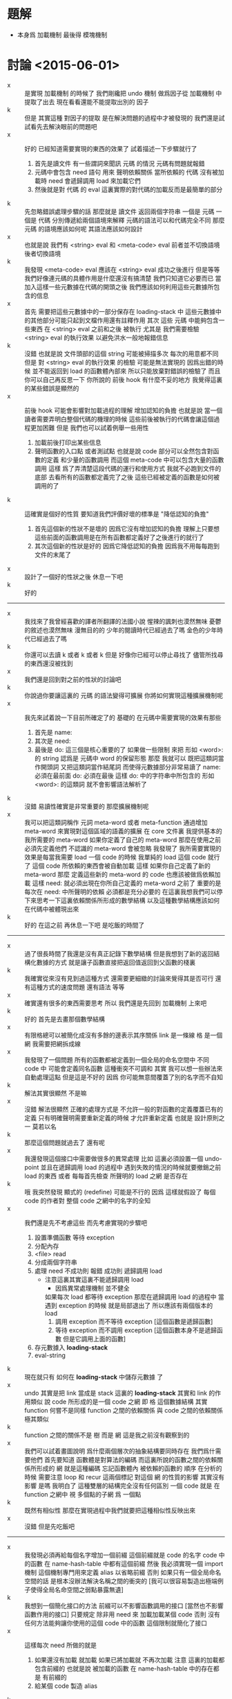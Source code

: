 * 題解
  * 本身爲 加載機制
    最後得 模塊機制
* 討論 <2015-06-01>
  - x ::
       是實現 加載機制 的時候了
       我們剛纔把 undo 機制 做爲因子從 加載機制 中提取了出去
       現在看看還能不能提取出別的 因子
  - k ::
       但是 其實這種 對因子的提取 是在解決問題的過程中才被發現的
       我們還是試試看先去解決眼前的問題吧
  - x ::
       好的
       已經知道需要實現的東西的效果了
       試着描述一下步驟就行了
    1. 首先是讀文件
       有一些謂詞來聞訊 元碼 的情況
       元碼有問題就報錯
    2. 元碼中會包含 need 語句
       用來 聲明依賴關係
       當所依賴的 代碼 沒有被加載時
       need 會遞歸調用 load 來加載它們
    3. 然後就是對 代碼 的 eval
       這裏實際的對代碼的加載反而是最簡單的部分
  - k ::
       先忽略錯誤處理步驟的話
       那麼就是
       讀文件 返回兩個字符串 一個是 元碼 一個是 代碼
       分別傳遞給兩個語境來解釋
       元碼的語法可以和代碼完全不同
       那麼 元碼 的語境應該如何呢
       其語法應該如何設計
  - x ::
       也就是說 我們有
       <string> eval
       和
       <meta-code> eval
       前者並不切換語境
       後者切換語境
  - k ::
       我發現
       <meta-code> eval 應該在
       <string> eval 成功之後進行
       但是等等
       我們好像連元碼的具體作用是什麼還沒有搞清楚
       我們只知道它必要而已
       當加入這樣一些元數據在代碼的開頭之後
       我們應該如何利用這些元數據所包含的信息
  - x ::
       首先
       需要把這些元數據中的一部分保存在 loading-stack 中
       這些元數據中的其他部分可能只起到文檔作用還有註釋作用
       其次
       這些 元碼 中能夠包含一些東西
       在 <string> eval 之前和之後 被執行
       尤其是 我們需要檢驗 <string> eval 的執行效果 以避免洪水一般地報錯信息
  - k ::
       沒錯
       也就是說 文件頭部的這個 string 可能被掃描多次
       每次的用意都不同
       但是 對 <string> eval 的執行效果 的檢驗 可能是無法實現的
       因爲出錯的時候 並不能返回到 load 的函數體內部來
       所以只能放棄對錯誤的檢驗了
       而且你可以自己再反思一下 你所說的 前後 hook 有什麼不妥的地方
       我覺得這裏的某些錯誤是顯然的
  - x ::
       前後 hook 可能會影響對加載過程的理解
       增加認知的負擔
       也就是說 當一個讀者需要弄明白整個代碼的機理的時候
       這些前後被執行的代碼會讓這個過程更加困難
       但是
       我們也可以試着例舉一些用性
    1. 加載前後打印出某些信息
    2. 聲明函數的入口點
       或者測試點
       也就是說
       code 部分可以全然包含對函數的定義
       和少量的函數調用
       而這個 meta-code 中可以包含大量的函數調用
       這樣 爲了弄清楚這段代碼的運行和使用方式
       我就不必跑到文件的底部 去看所有的函數都定義完了之後
       這些已經被定義的函數是如何被調用的了
  - k ::
       這確實是個好的性質
       要知道我們評價好壞的標準是 "降低認知的負擔"
    1. 首先這個新的性狀不是壞的 因爲它沒有增加認知的負擔
       理解上只要想這些前面的函數調用是在所有函數都定義好了之後進行的就行了
    2. 其次這個新的性狀是好的 因爲它降低認知的負擔
       因爲我不用每每跑到文件的末尾了
  - x ::
       設計了一個好的性狀之後 休息一下吧
  - k ::
       好的
  -------------------------------
  - x ::
       我找來了我曾經喜歡的譯者所翻譯的法國小說
       惺辣的諷刺也漠然無味
       憂鬱的敘述也漠然無味
       漫無目的的 少年的閱讀時代已經過去了嗎
       金色的少年時代已經過去了嗎
  - k ::
       你還可以去讀 k 或者 k 或者 k
       但是
       好像你已經可以停止尋找了
       儘管所找尋的東西還沒被找到
  - x ::
       我們還是回到對之前的性狀的討論吧
  - k ::
       你說過你要讓這裏的 元碼 的語法變得可擴展
       你將如何實現這種擴展機制呢
  - x ::
       我先來試着說一下目前所確定了的
       基礎的 在元碼中需要實現的效果有那些
    1. 首先是 name:
    2. 其次是 need:
    3. 最後是 do:
       這三個是核心重要的了
       如果做一些限制 來把 形如 <word>: 的 string
       認爲是 元碼中 word 的保留形態
       那麼 我就可以 既把這類詞當作開頭詞 又把這類詞當作結尾詞
       而使得元數據部分非常易讀了
       name: 必須在最前面
       do: 必須在最後
       這樣 do: 中的字符串中所包含的 形如 <word>: 的這類詞
       就不會影響語法解析了
  - k ::
       沒錯
       易讀性確實是非常重要的
       那麼擴展機制呢
  - x ::
       我可以把這類詞稱作 元詞 meta-word 或者 meta-function
       通過增加 meta-word
       來實現對這個區域的語義的擴展
       在 core 文件裏
       我提供基本的 我所需要的 meta-word
       如果你定義了自己的 meta-word
       那麼在使用之前必須先定義他們
       不認識的 meta-word 會被忽略
       我發現了
       我所需要實現的效果是每當我需要 load 一個 code 的時候
       我單純的 load 這個 code 就行了
       這個 code 所依賴的東西會被自動加載
       這樣 如果你自己定義了新的 meta-word
       那麼 定義這些新的 meta-word 的 code 也應該被做爲依賴加載
       這樣
       need: 就必須出現在你所自己定義的 meta-word 之前了
       重要的是
       每次在 need: 中所聲明的依賴 必須都是充分必要的
       在這裏我想我們可以停下來思考一下這裏依賴關係所形成的數學結構
       以及這種數學結構應該如何在代碼中被體現出來
  - k ::
       好的
       在這之前 再休息一下吧
       是吃飯的時間了
  ------------------------------
  - x ::
       過了很長時間了我還是沒有真正記錄下數學結構
       但是我想到了新的返回結構化數據的方式
       就是讓子函數直接把返回值返回到父函數的棧裏
  - k ::
       我確實從來沒有見到過這種方式
       還需要更細緻的討論來覺得其是否可行
       還有這種方式的速度問題
       還有語法 等等
  - x ::
       確實還有很多的東西需要思考
       所以
       我們還是先回到 加載機制 上來吧
  - k ::
       好的
       首先是去畫那個數學結構
  - x ::
       有限格總可以被簡化成沒有多餘的邊表示其序關係
       link 是一條線
       格 是一個網
       我需要把網拆成線
  - x ::
       我發現了一個問題
       所有的函數都被定義到一個全局的命名空間中
       不同 code 中 可能會定義同名函數
       這種衝突不可調和
       其實
       我可以想一些辦法來自動處理這點
       但是這是不好的
       因爲
       你可能無意間覆蓋了別的名字而不自知
  - k ::
       解法其實很顯然 不是嘛
  - x ::
       沒錯
       解法很顯然
       正確的處理方式是 不允許一般的對函數的定義覆蓋已有的定義
       只有明確聲明需要重新定義的時候 才允許重新定義
       也就是 設計原則之一
       莫若以名
  - k ::
       那麼這個問題就過去了
       還有呢
  - x ::
       我還發現這個接口中需要做很多的異常處理
       比如 這裏必須設置一個 undo-point
       並且在遞歸調用 load 的過程中
       遇到失敗的情況的時候就要撤銷之前 load 的東西
       或者
       每每首先檢查 所聲明的 load 之網 是否存在
  - k ::
       哦
       我突然發現 顯式的 (redefine) 可能是不行的
       因爲 這樣就假設了 每個 code 的作者對 整個 code 之網中的名字的全知
  - x ::
       我們還是先不考慮這些
       而先考慮實現的步驟吧
    1. 設置準備函數 等待 exception
    2. 分配內存
    3. <file> read
    4. 分成兩個字符串
    5. 處理 need
       不成功則 報錯
       成功則 遞歸調用 load
       - 注意這裏其實這裏不能遞歸調用 load
         - 因爲異常處理機制 並不健全
         如果每次 load 都等待 exception
         那麼在遞歸調用 load 的過程中
         當遇到 exception 的時候
         就是局部退出了
         所以應該有兩個版本的 load
         1. 調用 exception
            而不等待 exception
            [這個函數是遞歸函數]
         2. 等待 exception
            而不調用 exception
            [這個函數本身不是遞歸函數 但是它調用上面的函數]
    6. 存元數據入 *loading-stack*
    7. eval-string
  - k ::
       現在就只有 如何在 *loading-stack* 中儲存元數據 了
  - x ::
       undo 其實是把 link 當成是 stack
       這裏的 *loading-stack* 其實和 link 的作用類似
       說 code 所形成的是一個 code 之網
       即 格 這個數據結構
       其實 function 何嘗不是同樣
       function 之間的依賴關係
       與 code 之間的依賴關係
       極其類似
  - k ::
       function 之間的關係不是 樹 而是 網
       這是我之前沒有觀察到的
  - x ::
       我們可以試着畫圖說明 爲什麼兩個層次的抽象結構要同時存在
       我們爲什需要他們
       首先要知道
       函數體是對算法的編碼
       而這裏所說的函數之間的依賴關係所形成的 網
       就是這種編碼 忘記函數體內 被依賴的函數的 順序
       在分析的時候
       需要注意 loop 和 recur 這兩個標記 對這個 網 的性質的影響
       其實沒有影響 是嗎
       我明白了
       這種雙層的結構完全沒有任何區別
       一個 code 就是 在 function 之網中
       視 多個點的子網 爲 一個點
  - k ::
       既然有相似性
       那麼在實現過程中我們就要把這種相似性反映出來
  - x ::
       沒錯
       但是先吃飯吧
  -------------------------------
  - x ::
       我發現必須再給每個名字增加一個前綴
       這個前綴就是 code 的名字
       code 中的函數 在 name-hash-table 中都有這個前綴
       然後
       我必須實現一個 import 機制 這個機制專門用來定義 alias 以省略前綴
       否則 如果只有一個全局命名空間的話 是根本沒辦法解決名稱之間的衝突的
       [我可以很容易製造出極端例子使得全局名命空間之弱點暴露無遺]
  - k ::
       我想到一個簡化接口的方法
       前綴可以不影響函數調用的接口
       [當然也不影響函數作用的接口]
       只要規定
       除非用 need 來 加載加載某個 code
       否則 沒有任何方法能夠讓你使用的這個 code 中的函數
       這個限制就簡化了接口
  - x ::
       這樣每次 need 所做的就是
    1. 如果還沒有加載 就加載
       如果已將加載就 不再次加載
       注意
       這裏的加載都包含前綴的
       也就是說 被加載的函數 在 name-hash-table 中的存在都是 有前綴的
    2. 給某個 code 製造 alias
  - k ::
       我建議術語上的一些改變
       name:
       need:
       宜被改成
       module:
       import:
       我還建議用 |module| 這種命名規則來做爲 module 的名字
       讓它看起來像一個小方塊一樣
       這個名字當讓是在函數調用接口上用的 也就是說是儲存在 name-hash-table 中的前綴
       但是
       我發現
       這樣就徹底改變了 網 做爲數學結構的性質
       同時也改變了 使用體驗
       比如
       m3 直接用到 m2 m1 中的函數名字
       m2 直接用到 m1 中的函數名字
       在 module 機制之後
       在定義 m3 的時候 必須說
       import: m2 m1
       module: m3
       雖然 m2 已經 import 了 m1
       但是這裏必須重新 import 才能用其函數名
    1. 使用體驗
       變地 更羅嗦了 或者說 更明顯了
       即 沒有隱含地 import
       這個模塊所用到的所有名字 都可以在 import 中找到
    2. 數學結構
       import 關係沒有傳遞性
       有傳遞性 有 "路" 可走
       沒有傳遞性 就只有 "邊" 有義了
  - x ::
       不錯不錯 正合我意
       兩層網同時存在的意義也可以明瞭了
       我的感覺是 module 這個層次的 網 中的邊 像是 "橋" 一樣
       把各個 module 中的函數聯起來了
       並且 各個 module 中的函數 如果想要聯合起來 就只有 利用這種 "橋"
       解法如此完美
       我想要息一下了
       之後我們可以總結一下這次的討論
       然後着手實現
  - k ::
       另外 我們的這種討論形式應該如何處理
       讓這些文字留在文檔中
       或者 刪除它們
       或者 給它們另外找地方保存
       或者 直接保留在版本管理器的版本信息裏
  - x ::
       我也不知道
       休息的時候考錄一下這個問題吧
* 討論 <2015-06-02>
  - x ::
       我已經決定把這些討論的所形成的文檔保存在一個 converse 這個文件夾中了
  - k ::
       好的
       我們現在明白了 name-hash-table 和 link 之間的關係是很密切的
       link 有可以被稱爲是 name-link
       name 和 link 的接口 應該得以統一
  - x ::
       這是確定了的
       但是我們應該明白所有這些
       珠 使用在函數體中的時候爲靜態
       名 使用在函數體中的時候爲動態
       我還不知道應該如何分析這兩種特性所造成的結果
       直覺告訴我這樣就使得命名機制非常複雜了
       但是我還沒不知道如何處理更好
  - k ::
       也許
       這就是正確的處理方式
       但是我們還不知道它爲什麼正確而已
       先把這個題目擱置吧
       重新回到 模塊機制
  - x ::
       好的
       我們已經知道了 模塊機制 的抽象意義
       函數之間的調用關係形成函數之網
       分網爲塊 聯之以橋
       即爲模塊機制
       我們還需要觀察這種想法如何體現在函數定義與函數調用之上
       定義新函數
       即 在函數之網中新增節點
       節點皆在某塊之中
       那麼就要求我們增加一個新的全局狀態 用以記錄當前的塊
       記錄這些信息的方式有兩種
    1. 信息做爲 load 的局部變量
    2. 使用一個 全局的 模塊棧
       因爲 這些信息是要在函數定義接口中使用的
       所以後者更爲簡單
  - k ::
       我看 這種對各種棧的使用也值得分析分析
       我們現在已經有很多這種棧了
       但是把這些分析留到以後再做
       你繼續說你的想法
  - x ::
       所有這一切都是對 name-hash-table 和 link 的處理
       我想出一個辦法
       利用 (alias) 來達到我們所需要的效果
       首先
       說 import
       每次 在定義一個 module 之前會先 import 其他 module
       這種 import 利用 alias 來實現
       比如 |m1| 中 有 k1 k2 兩個函數
       而 |m2| import |m1|
       就是先找保證 |m1| 已經被加載
       然後
       "|m1| k1" "k1" alias
       "|m1| k2" "k2" alias
       注意 alias 在向 name-hash-table 中保存 jo 的同時
       總會增加 link
       其次
       說 定義
       現在 import 已經結束
       需要對 module 的函數進行定義了
       我還是可以利用 alias 來實現這一點
       比如我需要定義 名爲 k3 的函數
       那麼我只要按照正常的方式調用 define-function
       在正常的 define-function 進行完畢之後
       define-function 會查看 module-stack
       發現 tos 是 |m1| 它就馬上 做
       "k3" "|m1| k3" alias
       這樣 如果之後 "k3" 被覆蓋了
       那麼我總能通過 "|m1| k3" 來找到這裏定義的 jo
       如果我要定義一個名爲 k2 的函數
       那麼 它就會覆蓋 import 來的 "k2"
       但是 不會影響 "|m2| k2"
  - k ::
       這種實現方式是如此簡單
       我發現它會大量地定義 alias
       而 如果想要把 module 機制實現正確
       我也找不出更好的方法了
  - x ::
       沒錯
       表面上看來 大量的 alias 是對內存的浪費
       而實際上 爲了性狀的良好 不可能避免以某種方式對內存的使用
       這裏
       很多用於命名的字符串是重複的
       但是 fasm 的能力很弱
       當我有自己的匯編器的時候
       我會統一用 name-hash-table 來實現命名
       而不再依賴字符串
       到時候 link 將被實現成一個 專門用來輔助 name-hash-table 的數組
       那時 大量的 alias 對內存的浪費就可以忽略不計了
       也許我現在就可以構建一個 專門用來輔助 name-hash-table 的數組
       在進入解釋器之後就完全拋棄 link
       但是需要注意的是
       匯編代碼中函數之間的依賴關係不是線性的
       這種非線性是可能的
       並且可能有的地方我依賴了這種非線性
       我需要重新組織 匯編代碼 以排除這種依賴
       然後我才能進行我所說的 完全放棄 link
       我確實應該這麼做
       之後所得到的效果是
       你沒法區分一次命名 是 alias 還是 不是 alias
  - k ::
       等一下再去進行這些打改動
       先看下面兩個問題
    1. 這個機制的接口使用特點如何
    2. core 與 module 的關係如何
    3. module-stack 爲空的時候如何
  - x ::
       首先
       說 這個機制的接口使用特點如何
       module 的 元數據 只能被 load 使用
       而不能在解釋器中直接輸入
       儘管如此
       在 load 一個 module 之後
       有兩組 alias 是被暴露出來的
       一是 這個 module 所 import 的 alias
       一是 這個 module 所 定義的函數 的 alias
       第二
       說 core 與 module 的關係
       core 本身有必須被實現爲一個 module
       否則
       對 core 中的函數的重命名 就沒法通過 import 恢復
       core 的特殊性將逐漸被消除
       但是它的特殊性還是非常顯著
       當有了自己的匯編器之後
       能否再分解 core 我也不知道
       但是
       假設 core 中有 2000 對 jo 的命名
       每個命名 消耗 3 * jo-size
       那麼每個 module 就至少要消耗 48 K 來 import core
       這樣 module 的代價就是非常大的了
       這是不合理的
       應該僅僅 對可能被 用到的 名字做 alias
       而不對全部的名字做 alias
       也就是說正確的處理方式是
       獲知需要 import 的 module 之後
       僅僅 爲所定義的 module 用到的 名字 做 alias
  - k ::
       還有 import 的 兩個 module 之間的命名衝突需要解決
       我想上面所發現的問題 必須和這個衝突問題一起解決才行
       也就是說 需要能夠對 import 的名字 重命名
  - x ::
       沒錯
       這還沒有涉及到第三個問題
       即 module-stack 爲空的時候如何
       上面所出現的問題如果不解決
       是沒法繼續討論下去的
       第一
       我們面臨了很多問題
       這在於
       我們通過 alias 來處理 module
       這些 alias 會在運行時佔用內存
       我們需要減少對內存的使用
       第二
       減少內存使用的方法很簡單
       在加載一個模塊的時候
       我們不應該把所有的命名都做 alias
       只給所需要的命名做 alias 就行
       我需要讓機器幫我 而不用自己聲明
       這就需要我們去分析整個 module 中所包含的函數定義
       也就是說
       在用最簡單的語法 import 一個 module 的時候
       默認的操作是 alias 用到的全部命名
       第三
       我們需要解決命名衝突
       比如 m3 import 了 m1 和 m2
       而 m3 確實用到了 k1
       但是 m1 和 m2 中都定義了 k1
       如果確實需要 import 這兩個函數
       就需要聲明應該如何解決名字的衝突
       在上面的靜態分析中遇到沒有解決的名字衝突時會報錯
       另外
       關於順序
       要知道
       import 的時候 不能保證 各個 module 被 load 的順序
       但是能夠控制 去給這些 module 做 alias 的順序
  - k ::
       你提到了
       這一切問題都來源於我們用 alias 處理 module
       既然認識到了問題之因
       那麼應該仔細分析一下其因
       看看能不能繞開問題
  - x ::
       沒錯
       用 alias 來處理 module 是我想到的最簡單的處理辦法
       我們可以來分析下它的優劣
       哦
       我明白了
       其實不應該用 這種方式來處理 module
       應該在 加載每個 module 的時候使用分離的臨時命名空間
       加載之後就把臨時命名空間回收
       考錄下面這個性狀就能明白爲什麼應該這樣做了
       只有在加載某個 模塊的過程中
       這個模塊所引入的其他模塊的名字才能夠被看見
       這裏只是臨時命名
       當結束對被加載的模塊的處理之後
       這些命名就不再生效了
       這樣
       每個模塊中所使用的名字就只能從它所加載的模塊中來
       編碼者不會不小心使用了某些命名而不自知
       即 降低認知的負擔
  - k ::
       看來這一切能夠實現
       都是因爲 我們能夠確知一個模塊的開始和結束
       因爲每個模塊就是一個文件
       所以說這其實是在利用編譯語義
       那麼
       既然在 加載代碼的時候 我們已經有看到整個代碼的機會了
       就應該好好利用此時所能踐行的編譯語義
       我們看看我們需要利用 編譯語義 中的那些性質
  - x ::
       這裏我聲明一個設計原則
       那就是 去保持線性
       沒有相互遞歸函數
       被使用的函數在使用之前必須被定義
  - k ::
       另外
       如果從一個 珠 內不包含它的名字
       那麼就沒法把一個函數打印出來了
       這是不行的
  - x ::
       哦沒錯
       我必須把名域留在珠子中
       在匯編代碼中 這個域是字符串
       之後就被處理爲 name
  - k ::
       那麼會編譯語義的應用呢
  - x ::
       我放棄對所謂 編譯語義 的應用
       而追求順序
       所謂編譯語義 就是打亂順序
       而打亂順序對我來說是沒有必要的
       在處理函數定義的過程中沒有必要
       在處理一個 module 中個很多函數定義時也沒有必要
       甚至現在
       在對實現模塊機制的時候我也不必用它
       因爲我根本沒有必要對命名做靜態的分析
       只要先按順序 import
       然後在處理完一個 module 之後 把命名撤銷就可以了
       並且我也沒有必要警告名稱的衝突
       衝突的時候 後面的覆蓋前面的
       你必須調整加載的順序 然後手動重命名以處理衝突
  - k ::
       看來是不錯的設計
       退一步去找問題的原因
       比起直面問題來 是更好的解決問題的辦法
  - x ::
       沒錯
       或者說
       在敲定一個問題的解法之前
       一定要保證透徹理解問題
       一切都是爲了更好的解法與更好的理解
  - k ::
       看來對抽象討論已經完畢了
       可以去討論如何具體實現了
  - x ::
       但是 在實現之前
       我還是想要停下來
       去整理一下文檔
       做爲一種緩衝
       因爲很大的改變將要進行了
       我們將要在進入解釋器之後就完全捨棄鍊
* 討論 <2015-06-03>
  - x ::
       再說 core 與 module 的關係如何
       還有 module-stack 爲空的時候如何
       提出這兩個問題
       只因擔心 module 機制會影響
       在解釋器中快速的開發和測試
  - k ::
       沒錯
       認識清楚問題之因 問題本身就無足輕重了
       那麼 應該如何處理 core 才能不影響快速開發
  - x ::
       我們可以先不考錄底層實現細節
       而假想使用解釋器
       需要能夠快速查看更改好了的代碼的效果
       [目前的 org-mode tangle 的速度太慢了 所以不能太依賴它]
       設置 undo-point
       加載 module
       更改之後 undo 然後重新加載
  - k ::
       更重要的是
       不能像 erlang 一樣削弱解釋器
  - x ::
       沒錯
       更改了一兩個小函數之後
       直接把這些函數複製到解釋器中
       就應該能查看其功效 而不用重新加載整個 module
       但是 之前的設想是 每個 module 嚴格地與 file 對應
       而這裏所需要的性狀無疑是說 需要打破這種對應
  - k ::
       嘗試回答下面的問題
    1. 是否要求所有的函數都在某個 module 中
    2. core 是否是一個 module
    3. 在 REPL 中所定義的函數是在 core 中
       還是在別的 module 中
    4. 是否要求 module 嚴格的與 file 對應
       是否允許在 REPL 中定義新的函數到已經加載的 module 中去
  - x ::
       我發現了
       編譯語義與 REPL 總是相互衝突的
       在有衝突的時候總是選取 編譯語義 而不遷就 REPL
       我嘗試做如下規定
    1. 每個函數都必須存在與某個 module
       每個 module 都嚴格地對應於一個文件
       要求 module 名與文件名匹配 [忽略後綴]
    2. REPL 中所定義的函數不可能在 module 中被加載
       module 的 import 完全決定它的依賴
       不會有意外的依賴
    3. 弱化 REPL 爲一個開發工具
       不再要求小函數直接被複製粘貼就能測試
       在 REPL 中所定義的函數
       都只爲加載別的 module
       把 REPL 當成一個 makefile 解釋器
  - k ::
       這種簡單模型的代價是
       每當需要測試一個新的函數的時候
       都必須改 module 所對應的文件
       也不可能逐個函數測試某個 module
  - x ::
       正確的處理方式是
       每時每刻 REPL 都在某個 module 中
       可以看到 這個 module 所 import 的函數
       也可以給這個 module 內添加函數
       我去實現一些切換 當前 module 的基本函數
       然後用這些基本函數來實現那個簡單的模型
       即 每個 module 都與 文件對應
  - k ::
       module-stack 爲空的時候
       解釋器就在 core 中
  - x ::
       但是
       我只能要一個 *name-record*
       而這種對 當前 module 的切換
       無疑是說
       一個 module 可以對應多個 file
       並且 一個 module 可以分散在 *name-record* 的各個地方
       這是可怕的性質
  - k ::
       那麼回到之前的設計
       觀察一下工作流程
       加載了一個 module 之後
       需要對 module 進行更改
       就去更改它所對應的文件
       然後 撤銷對這個 module 的加載
       然後 重新加載
       注意每次在 do: 之後所寫的東西就是測試所用的函數
       每次爲了一點新的測試都會撤銷並重新加載整個 module
  - x ::
       加載一個 module 的時候
       這個 module 可能 import 了別的 module
       撤銷的時候 是否 也撤銷它 import 的別的 module
  - k ::
       先都撤銷試試
       如果速度上難以接受 再做別的考慮
  - x ::
       我來重述一下
    1. 每個函數都必須存在與某個 module
       每個 module 都嚴格地對應於一個文件
       要求 module 名與文件名匹配 文件的後綴爲 cn
    2. module 的 import 完全決定它的依賴
    3. REPL 中所定義的函數 將不帶有 |module| 前綴
       因此不能爲任何 module 所依賴
    4. REPL 中所定義的函數 所能夠看見的
       只是全局的沒有 |module| 前綴的命名
       通過在解釋器中調用類似 import 的函數
       [即 做 alias]
       就能夠暴露出 module 中的函數
  - k ::
       這樣整個模型理解起來就很簡單了
       我發現術語有點不好
       我們來嘗試規整一下術語
       看看能不能更好
  - x ::
       看一下翻譯
       | 引入 | import |
       | 模塊 | module |
       | 加載 | load   |
       其中 引入 是模塊之間的關係
       重述如下
    1. 函數之間的調用關係形成函數之網
       分網爲塊 聯之以橋
       即爲模塊機制
       所聯之橋即爲模塊之間的引入關係
    2. 模塊對應文件
       REPL 中直接定義的函數不對應文件
       故而遊離與模塊之外
  - k ::
       討論了告一段落
       應該着手實現了
* 討論 <2015-06-07>
  - x ::
       關於 *loading-stack*
       設其中所保存者爲 module-info
       可擴展性如何實現
       是否要求這個 module-info 爲變長的數據結構
  - k ::
       可以是變長的數據結構
       只要用 get 和 set 以規範其接口即可
       另外
       是否讓每個語法關鍵詞本身來 存值入 *loading-stack*
  - x ::
       主要保存信息應該是字符串的形式
       並且被統一保存
       否則 每個 擴展出來的域的 offset 都找不到
       這樣
       保存信息 與
       前後兩次 處理語法關鍵詞
       就是分離的
  - k ::
       這樣 module-info 的結構就基本可以確定了
       還有一個問題是
       存入 module-info 的時機如何
  - x ::
       或者在將開始時
       或者在將結束時
       應該在開始時
       因爲 保存 module-info 就如同命名一樣
       在 處理函數體的時候 head 是先被存入的
       這樣就能進行遞歸調用
       這裏也一樣
       先存入 module-info
       在 import 之後
       在 eval 之前
       這樣就能在 eval 中看到當前的 module-info 了
       並且注意 loading-stack 並不用來處理循環引用
       是 importing-stack 在處理循環引用
* 討論 <2015-06-09>
  - x ::
       我發現一下子想要完成的東西太多了
       我們必須分步來進行
  - k ::
       那麼我們來看看什麼性狀在初步實現時可以省略
       不檢查是否加載
       不檢查循環引用
       不入相關數據入棧
       不設置語法關鍵詞
       單純加載一個文件
       然後處理 兩個命名棧
       這需要 根文件有關的操作 [知道文件的大小]
       還有 把字符串分離成 兩部分
